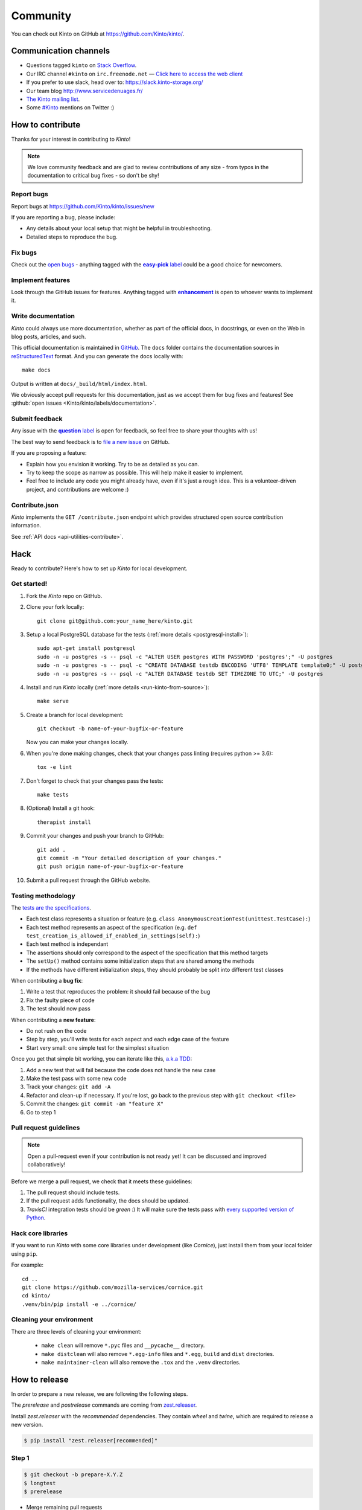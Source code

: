 .. _community:


Community
#########

You can check out Kinto on GitHub at https://github.com/Kinto/kinto/.

.. _communication_channels:

Communication channels
======================

* Questions tagged ``kinto`` on `Stack Overflow <http://stackoverflow.com/questions/tagged/kinto>`_.
* Our IRC channel ``#kinto`` on ``irc.freenode.net`` —
  `Click here to access the web client <https://kiwiirc.com/client/irc.freenode.net/?#kinto>`_
* If you prefer to use slack, head over to: https://slack.kinto-storage.org/
* Our team blog http://www.servicedenuages.fr/
* `The Kinto mailing list <https://mail.mozilla.org/listinfo/kinto>`_.
* Some `#Kinto <https://twitter.com/search?q=%23Kinto>`_ mentions on Twitter :)

.. _how-to-contribute:

How to contribute
=================

Thanks for your interest in contributing to *Kinto*!

.. note::

    We love community feedback and are glad to review contributions of any
    size - from typos in the documentation to critical bug fixes - so don't be
    shy!

Report bugs
-----------

Report bugs at https://github.com/Kinto/kinto/issues/new

If you are reporting a bug, please include:

* Any details about your local setup that might be helpful in troubleshooting.
* Detailed steps to reproduce the bug.

Fix bugs
--------

Check out the `open bugs <https://github.com/Kinto/kinto/issues>`_ - anything
tagged with the |easy-pick label|_ could be a good choice for newcomers.

.. |easy-pick label| replace:: **easy-pick** label
.. _`easy-pick label`: https://github.com/Kinto/kinto/labels/easy-pick


Implement features
------------------

Look through the GitHub issues for features. Anything tagged with |enhancement|_
is open to whoever wants to implement it.

.. |enhancement| replace:: **enhancement**
.. _enhancement:  https://github.com/Kinto/kinto/labels/enhancement

Write documentation
-------------------

*Kinto* could always use more documentation, whether as part of the
official docs, in docstrings, or even on the Web in blog posts,
articles, and such.

This official documentation is maintained in `GitHub
<https://github.com/Kinto/kinto/>`_. The ``docs`` folder contains the documentation sources in `reStructuredText <https://en.wikipedia.org/wiki/ReStructuredText>`_ format. And you can generate the docs locally with::

    make docs

Output is written at ``docs/_build/html/index.html``.

We obviously accept pull requests for this documentation, just as we accept them
for bug fixes and features! See :github:`open issues <Kinto/kinto/labels/documentation>`.


Submit feedback
---------------

Any issue with the |question label|_ is open for feedback, so feel free to
share your thoughts with us!

.. |question label| replace:: **question** label
.. _`question label`: <https://github.com/Kinto/kinto/labels/question>

The best way to send feedback is to
`file a new issue <https://github.com/Kinto/kinto/issues/new>`_ on GitHub.

If you are proposing a feature:

* Explain how you envision it working. Try to be as detailed as you can.
* Try to keep the scope as narrow as possible. This will help make it easier
  to implement.
* Feel free to include any code you might already have, even if it's just a
  rough idea. This is a volunteer-driven project, and contributions
  are welcome :)

Contribute.json
---------------

*Kinto* implements the ``GET /contribute.json`` endpoint which provides
structured open source contribution information.

See :ref:`API docs <api-utilities-contribute>`.


Hack
====

Ready to contribute? Here's how to set up *Kinto* for local development.

Get started!
------------

1. Fork the *Kinto* repo on GitHub.
2. Clone your fork locally::

    git clone git@github.com:your_name_here/kinto.git

3. Setup a local PostgreSQL database for the tests (:ref:`more details <postgresql-install>`)::

    sudo apt-get install postgresql
    sudo -n -u postgres -s -- psql -c "ALTER USER postgres WITH PASSWORD 'postgres';" -U postgres
    sudo -n -u postgres -s -- psql -c "CREATE DATABASE testdb ENCODING 'UTF8' TEMPLATE template0;" -U postgres
    sudo -n -u postgres -s -- psql -c "ALTER DATABASE testdb SET TIMEZONE TO UTC;" -U postgres

4. Install and run *Kinto* locally (:ref:`more details <run-kinto-from-source>`)::

    make serve

5. Create a branch for local development::

    git checkout -b name-of-your-bugfix-or-feature

   Now you can make your changes locally.

6. When you're done making changes, check that your changes pass linting (requires python >= 3.6)::

    tox -e lint

7. Don't forget to check that your changes pass the tests::

    make tests

8. (Optional) Install a git hook::

    therapist install

9. Commit your changes and push your branch to GitHub::

    git add .
    git commit -m "Your detailed description of your changes."
    git push origin name-of-your-bugfix-or-feature

10. Submit a pull request through the GitHub website.


Testing methodology
-------------------

The `tests are the specifications <http://blog.mathieu-leplatre.info/your-tests-as-your-specs.html>`_.

* Each test class represents a situation or feature (e.g. ``class AnonymousCreationTest(unittest.TestCase):``)
* Each test method represents an aspect of the specification (e.g. ``def test_creation_is_allowed_if_enabled_in_settings(self):``)
* Each test method is independant
* The assertions should only correspond to the aspect of the specification that this method targets
* The ``setUp()`` method contains some initialization steps that are shared among the methods
* If the methods have different initialization steps, they should probably be split into different test classes

When contributing a **bug fix**:

1. Write a test that reproduces the problem: it should fail because of the bug
2. Fix the faulty piece of code
3. The test should now pass

When contributing a **new feature**:

* Do not rush on the code
* Step by step, you'll write tests for each aspect and each edge case of the feature
* Start very small: one simple test for the simplest situation

Once you get that simple bit working, you can iterate like this, `a.k.a TDD <https://en.wikipedia.org/wiki/Test-driven_development>`_:

1. Add a new test that will fail because the code does not handle the new case
2. Make the test pass with some new code
3. Track your changes: ``git add -A``
4. Refactor and clean-up if necessary. If you're lost, go back to the previous step with ``git checkout <file>``
5. Commit the changes: ``git commit -am "feature X"``
6. Go to step 1


Pull request guidelines
-----------------------

.. note::

    Open a pull-request even if your contribution is not ready yet! It can
    be discussed and improved collaboratively!

Before we merge a pull request, we check that it meets these guidelines:

1. The pull request should include tests.
2. If the pull request adds functionality, the docs should be updated.
3. *TravisCI* integration tests should be *green* :) It will make sure the tests
   pass with `every supported version of Python <https://github.com/Kinto/kinto/blob/master/tox.ini#L2>`_.


Hack core libraries
-------------------

If you want to run *Kinto* with some core libraries under development (like *Cornice*),
just install them from your local folder using ``pip``.

For example:

::

    cd ..
    git clone https://github.com/mozilla-services/cornice.git
    cd kinto/
    .venv/bin/pip install -e ../cornice/


Cleaning your environment
-------------------------

There are three levels of cleaning your environment:

 - ``make clean`` will remove ``*.pyc`` files and ``__pycache__`` directory.
 - ``make distclean`` will also remove ``*.egg-info`` files and ``*.egg``,
   ``build`` and ``dist`` directories.
 - ``make maintainer-clean`` will also remove the ``.tox`` and the
   ``.venv`` directories.


How to release
==============

In order to prepare a new release, we are following the following steps.

The `prerelease` and `postrelease` commands are coming from `zest.releaser
<https://pypi.python.org/pypi/zest.releaser>`_.

Install `zest.releaser` with the `recommended` dependencies. They contain
`wheel` and `twine`, which are required to release a new version.

.. code-block:: bash

    $ pip install "zest.releaser[recommended]"

Step 1
------

.. code-block:: bash

     $ git checkout -b prepare-X.Y.Z
     $ longtest
     $ prerelease

- Merge remaining pull requests
- Update ``CHANGELOG.rst``
- If API was updated, update API changelog in :file:`docs/api/index.rst`
- Make sure ``HTTP_API_VERSION`` is up-to-date in :file:`kinto/__init__.py`
- Update the link in :file:`docs/configuration/production.rst`
- Update the **kinto-admin** version in :file:`kinto/plugins/admin/package.json` if needed
  (`available releases <https://github.com/Kinto/kinto-admin/releases>`_)
- If **kinto-admin** was updated, run ``npm install`` from the `kinto/plugins/admin/` folder in order to refresh the ``package-lock.json`` file

- Update :file:`CONTRIBUTORS.rst`. The following hairy command will output the full list:

.. code-block:: bash

     $ git shortlog -sne | awk '{$1=""; sub(" ", ""); print}' | awk -F'<' '!x[$1]++' | awk -F'<' '!x[$2]++' | sort

- Open a pull-request to release the new version.

.. code-block:: bash

     $ git commit -a --amend
     $ git push origin prepare-X.Y.Z


Step 2
------

Once the pull-request is validated, merge it and do a release.
Use the ``release`` command to invoke the ``setup.py``, which builds and uploads to PyPI.

.. important::

    The Kinto Admin bundle will be built during the release process. Make sure
    a recent version of ``npm`` is available in your shell when running ``release``.

.. code-block:: bash

    $ git checkout master
    $ git merge --no-ff prepare-X.Y.Z
    $ release
    $ postrelease

Step 3
------

As a final step:

- Close the milestone in GitHub
- Create next milestone in GitHub in the case of a major release
- Add entry in GitHub release page
- Check that the version in ReadTheDocs is up-to-date
- Check that a Docker image was built
- Send mail to ML (If major release)
- Tweet about it!

Upgrade:

- Deploy new version on demo server
- Upgrade dependency in ``kinto-dist`` repo
- Upgrade version targetted in ``kinto-heroku`` repo
- Upgrade version of Kinto server for the tests of clients and plugins repos
  (*kinto-http.js, kinto-http.py, kinto-attachment, etc.*)

That's all folks!
